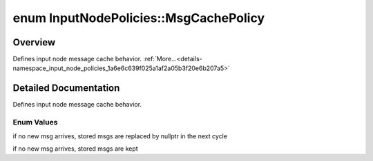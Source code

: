 .. index:: pair: enum; MsgCachePolicy
.. _doxid-namespace_input_node_policies_1a6e6c639f025a1af2a05b3f20e6b207a5:

enum InputNodePolicies::MsgCachePolicy
======================================

Overview
~~~~~~~~

Defines input node message cache behavior. :ref:`More...<details-namespace_input_node_policies_1a6e6c639f025a1af2a05b3f20e6b207a5>`

.. ref-code-block:: cpp
	:class: doxyrest-overview-code-block

	#include <computational_node_policies.h>

	enum MsgCachePolicy {
	    :ref:`CLEAR_CACHE<doxid-namespace_input_node_policies_1a6e6c639f025a1af2a05b3f20e6b207a5ad06cd89641ba0a486411641ef8cf9d15>`,
	    :ref:`KEEP_CACHE<doxid-namespace_input_node_policies_1a6e6c639f025a1af2a05b3f20e6b207a5a0fe86060e6b2cc716b117185f3e44ae9>`,
	};

.. _details-namespace_input_node_policies_1a6e6c639f025a1af2a05b3f20e6b207a5:

Detailed Documentation
~~~~~~~~~~~~~~~~~~~~~~

Defines input node message cache behavior.

Enum Values
-----------

.. index:: pair: enumvalue; CLEAR_CACHE
.. _doxid-namespace_input_node_policies_1a6e6c639f025a1af2a05b3f20e6b207a5ad06cd89641ba0a486411641ef8cf9d15:

.. ref-code-block:: cpp
	:class: doxyrest-title-code-block

	CLEAR_CACHE

if no new msg arrives, stored msgs are replaced by nullptr in the next cycle

.. index:: pair: enumvalue; KEEP_CACHE
.. _doxid-namespace_input_node_policies_1a6e6c639f025a1af2a05b3f20e6b207a5a0fe86060e6b2cc716b117185f3e44ae9:

.. ref-code-block:: cpp
	:class: doxyrest-title-code-block

	KEEP_CACHE

if no new msg arrives, stored msgs are kept

